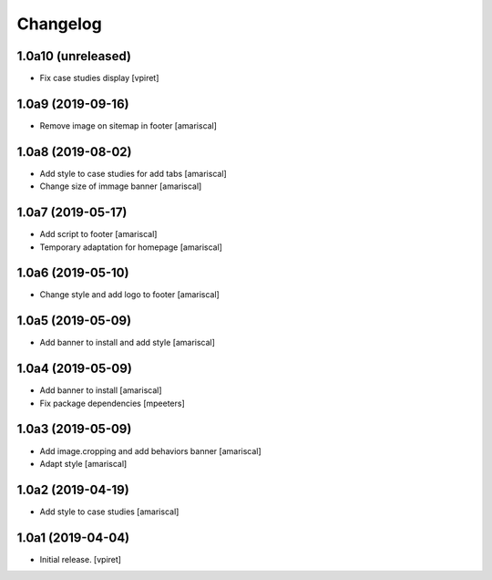 Changelog
=========


1.0a10 (unreleased)
-------------------

- Fix case studies display
  [vpiret]


1.0a9 (2019-09-16)
------------------

- Remove image on sitemap in footer
  [amariscal]


1.0a8 (2019-08-02)
------------------

- Add style to case studies for add tabs
  [amariscal]

- Change size of immage banner
  [amariscal]


1.0a7 (2019-05-17)
------------------

- Add script to footer
  [amariscal]

- Temporary adaptation for homepage
  [amariscal]


1.0a6 (2019-05-10)
------------------

- Change style and add logo to footer
  [amariscal]


1.0a5 (2019-05-09)
------------------

- Add banner to install and add style
  [amariscal]


1.0a4 (2019-05-09)
------------------

- Add banner to install
  [amariscal]

- Fix package dependencies
  [mpeeters]


1.0a3 (2019-05-09)
------------------

- Add image.cropping and add behaviors banner
  [amariscal]

- Adapt style
  [amariscal]


1.0a2 (2019-04-19)
------------------

- Add style to case studies
  [amariscal]


1.0a1 (2019-04-04)
------------------

- Initial release.
  [vpiret]
